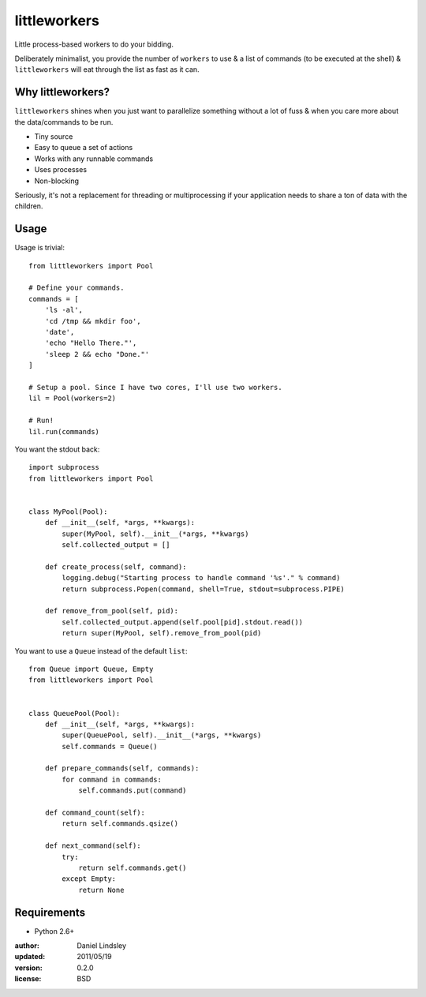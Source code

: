 =============
littleworkers
=============

Little process-based workers to do your bidding.

Deliberately minimalist, you provide the number of ``workers`` to use &
a list of commands (to be executed at the shell) & ``littleworkers`` will eat
through the list as fast as it can.


Why littleworkers?
==================

``littleworkers`` shines when you just want to parallelize something without a
lot of fuss & when you care more about the data/commands to be run.

* Tiny source
* Easy to queue a set of actions
* Works with any runnable commands
* Uses processes
* Non-blocking

Seriously, it's not a replacement for threading or multiprocessing if your
application needs to share a ton of data with the children.


Usage
=====

Usage is trivial::

    from littleworkers import Pool
    
    # Define your commands.
    commands = [
        'ls -al',
        'cd /tmp && mkdir foo',
        'date',
        'echo "Hello There."',
        'sleep 2 && echo "Done."'
    ]
    
    # Setup a pool. Since I have two cores, I'll use two workers.
    lil = Pool(workers=2)
    
    # Run!
    lil.run(commands)

You want the stdout back::

    import subprocess
    from littleworkers import Pool
    
    
    class MyPool(Pool):
        def __init__(self, *args, **kwargs):
            super(MyPool, self).__init__(*args, **kwargs)
            self.collected_output = []
        
        def create_process(self, command):
            logging.debug("Starting process to handle command '%s'." % command)
            return subprocess.Popen(command, shell=True, stdout=subprocess.PIPE)
        
        def remove_from_pool(self, pid):
            self.collected_output.append(self.pool[pid].stdout.read())
            return super(MyPool, self).remove_from_pool(pid)

You want to use a ``Queue`` instead of the default ``list``::

    from Queue import Queue, Empty
    from littleworkers import Pool
    
    
    class QueuePool(Pool):
        def __init__(self, *args, **kwargs):
            super(QueuePool, self).__init__(*args, **kwargs)
            self.commands = Queue()
        
        def prepare_commands(self, commands):
            for command in commands:
                self.commands.put(command)
        
        def command_count(self):
            return self.commands.qsize()
        
        def next_command(self):
            try:
                return self.commands.get()
            except Empty:
                return None


Requirements
============

* Python 2.6+


:author: Daniel Lindsley
:updated: 2011/05/19
:version: 0.2.0
:license: BSD